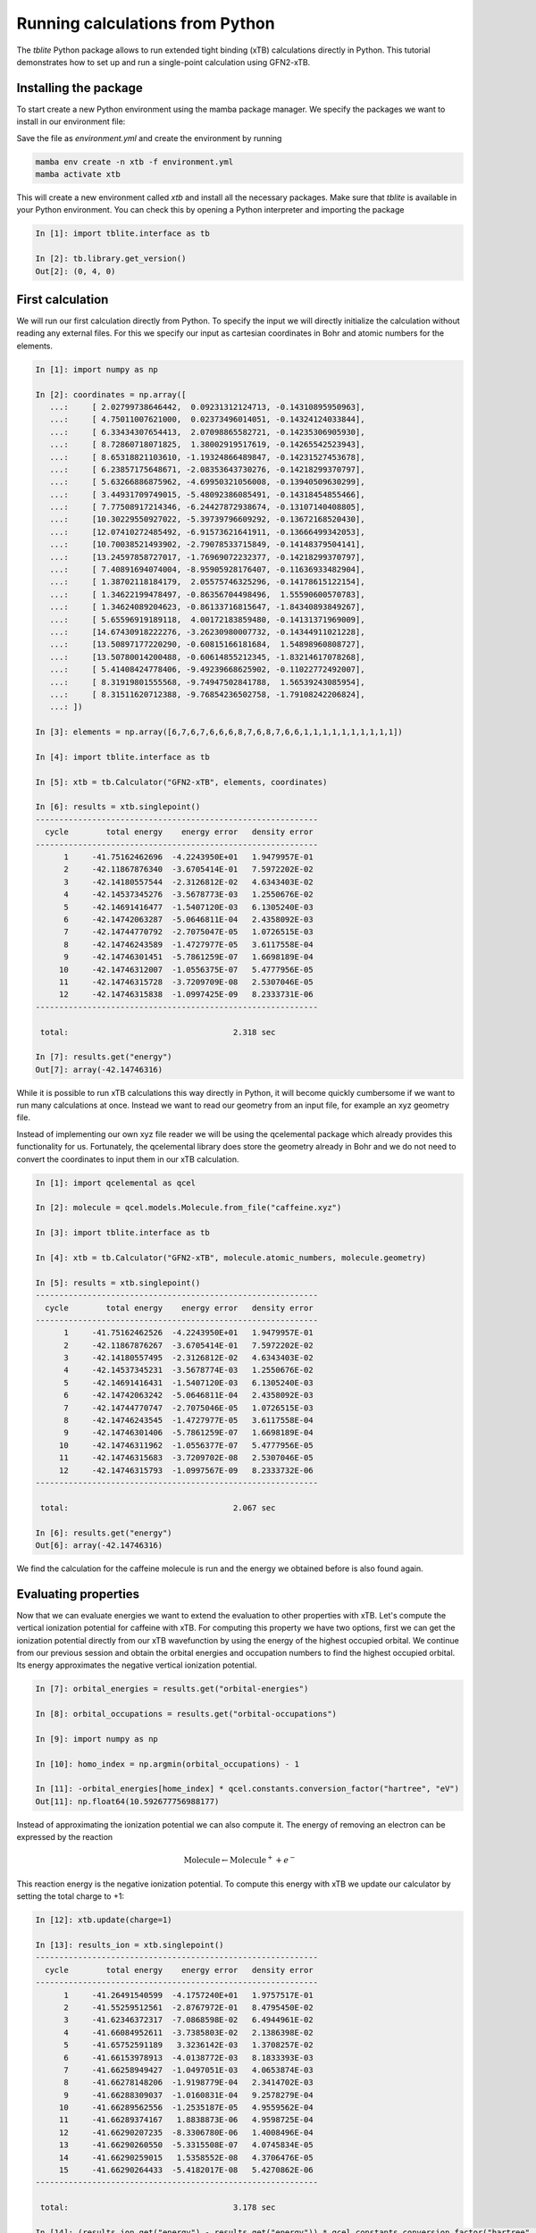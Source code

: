 Running calculations from Python
================================

The *tblite* Python package allows to run extended tight binding (xTB) calculations directly in Python.
This tutorial demonstrates how to set up and run a single-point calculation using GFN2-xTB.


Installing the package
----------------------

To start create a new Python environment using the mamba package manager.
We specify the packages we want to install in our environment file:

.. code-block:: yaml
   :caption: environment.yml

   name: xtb
   channels:
   - conda-forge
   dependencies:
   - tblite-python
   - qcelemental
   - polars

Save the file as *environment.yml* and create the environment by running

.. code-block:: bash

   mamba env create -n xtb -f environment.yml
   mamba activate xtb

This will create a new environment called *xtb* and install all the necessary packages.
Make sure that *tblite* is available in your Python environment.
You can check this by opening a Python interpreter and importing the package

.. code-block:: python

   In [1]: import tblite.interface as tb
   
   In [2]: tb.library.get_version()
   Out[2]: (0, 4, 0)


First calculation
-----------------

We will run our first calculation directly from Python.
To specify the input we will directly initialize the calculation without reading any external files.
For this we specify our input as cartesian coordinates in Bohr and atomic numbers for the elements.

.. code-block:: python

   In [1]: import numpy as np

   In [2]: coordinates = np.array([
      ...:     [ 2.02799738646442,  0.09231312124713, -0.14310895950963],
      ...:     [ 4.75011007621000,  0.02373496014051, -0.14324124033844],
      ...:     [ 6.33434307654413,  2.07098865582721, -0.14235306905930],
      ...:     [ 8.72860718071825,  1.38002919517619, -0.14265542523943],
      ...:     [ 8.65318821103610, -1.19324866489847, -0.14231527453678],
      ...:     [ 6.23857175648671, -2.08353643730276, -0.14218299370797],
      ...:     [ 5.63266886875962, -4.69950321056008, -0.13940509630299],
      ...:     [ 3.44931709749015, -5.48092386085491, -0.14318454855466],
      ...:     [ 7.77508917214346, -6.24427872938674, -0.13107140408805],
      ...:     [10.30229550927022, -5.39739796609292, -0.13672168520430],
      ...:     [12.07410272485492, -6.91573621641911, -0.13666499342053],
      ...:     [10.70038521493902, -2.79078533715849, -0.14148379504141],
      ...:     [13.24597858727017, -1.76969072232377, -0.14218299370797],
      ...:     [ 7.40891694074004, -8.95905928176407, -0.11636933482904],
      ...:     [ 1.38702118184179,  2.05575746325296, -0.14178615122154],
      ...:     [ 1.34622199478497, -0.86356704498496,  1.55590600570783],
      ...:     [ 1.34624089204623, -0.86133716815647, -1.84340893849267],
      ...:     [ 5.65596919189118,  4.00172183859480, -0.14131371969009],
      ...:     [14.67430918222276, -3.26230980007732, -0.14344911021228],
      ...:     [13.50897177220290, -0.60815166181684,  1.54898960808727],
      ...:     [13.50780014200488, -0.60614855212345, -1.83214617078268],
      ...:     [ 5.41408424778406, -9.49239668625902, -0.11022772492007],
      ...:     [ 8.31919801555568, -9.74947502841788,  1.56539243085954],
      ...:     [ 8.31511620712388, -9.76854236502758, -1.79108242206824],
      ...: ])

   In [3]: elements = np.array([6,7,6,7,6,6,6,8,7,6,8,7,6,6,1,1,1,1,1,1,1,1,1,1])

   In [4]: import tblite.interface as tb

   In [5]: xtb = tb.Calculator("GFN2-xTB", elements, coordinates)

   In [6]: results = xtb.singlepoint()
   ------------------------------------------------------------
     cycle        total energy    energy error   density error
   ------------------------------------------------------------
         1     -41.75162462696  -4.2243950E+01   1.9479957E-01
         2     -42.11867876340  -3.6705414E-01   7.5972202E-02
         3     -42.14180557544  -2.3126812E-02   4.6343403E-02
         4     -42.14537345276  -3.5678773E-03   1.2550676E-02
         5     -42.14691416477  -1.5407120E-03   6.1305240E-03
         6     -42.14742063287  -5.0646811E-04   2.4358092E-03
         7     -42.14744770792  -2.7075047E-05   1.0726515E-03
         8     -42.14746243589  -1.4727977E-05   3.6117558E-04
         9     -42.14746301451  -5.7861259E-07   1.6698189E-04
        10     -42.14746312007  -1.0556375E-07   5.4777956E-05
        11     -42.14746315728  -3.7209709E-08   2.5307046E-05
        12     -42.14746315838  -1.0997425E-09   8.2333731E-06
   ------------------------------------------------------------

    total:                                   2.318 sec

   In [7]: results.get("energy")
   Out[7]: array(-42.14746316)


While it is possible to run xTB calculations this way directly in Python, it will become quickly cumbersome if we want to run many calculations at once.
Instead we want to read our geometry from an input file, for example an xyz geometry file.

.. code-block:: none
   :caption: caffeine.xyz

   24

   C            1.07317        0.04885       -0.07573
   N            2.51365        0.01256       -0.07580
   C            3.35199        1.09592       -0.07533
   N            4.61898        0.73028       -0.07549
   C            4.57907       -0.63144       -0.07531
   C            3.30131       -1.10256       -0.07524
   C            2.98068       -2.48687       -0.07377
   O            1.82530       -2.90038       -0.07577
   N            4.11440       -3.30433       -0.06936
   C            5.45174       -2.85618       -0.07235
   O            6.38934       -3.65965       -0.07232
   N            5.66240       -1.47682       -0.07487
   C            7.00947       -0.93648       -0.07524
   C            3.92063       -4.74093       -0.06158
   H            0.73398        1.08786       -0.07503
   H            0.71239       -0.45698        0.82335
   H            0.71240       -0.45580       -0.97549
   H            2.99301        2.11762       -0.07478
   H            7.76531       -1.72634       -0.07591
   H            7.14864       -0.32182        0.81969
   H            7.14802       -0.32076       -0.96953
   H            2.86501       -5.02316       -0.05833
   H            4.40233       -5.15920        0.82837
   H            4.40017       -5.16929       -0.94780

Instead of implementing our own xyz file reader we will be using the qcelemental package which already provides this functionality for us.
Fortunately, the qcelemental library does store the geometry already in Bohr and we do not need to convert the coordinates to input them in our xTB calculation.

.. code-block:: python

   In [1]: import qcelemental as qcel

   In [2]: molecule = qcel.models.Molecule.from_file("caffeine.xyz")

   In [3]: import tblite.interface as tb

   In [4]: xtb = tb.Calculator("GFN2-xTB", molecule.atomic_numbers, molecule.geometry)

   In [5]: results = xtb.singlepoint()
   ------------------------------------------------------------
     cycle        total energy    energy error   density error
   ------------------------------------------------------------
         1     -41.75162462526  -4.2243950E+01   1.9479957E-01
         2     -42.11867876267  -3.6705414E-01   7.5972202E-02
         3     -42.14180557495  -2.3126812E-02   4.6343403E-02
         4     -42.14537345231  -3.5678774E-03   1.2550676E-02
         5     -42.14691416431  -1.5407120E-03   6.1305240E-03
         6     -42.14742063242  -5.0646811E-04   2.4358092E-03
         7     -42.14744770747  -2.7075046E-05   1.0726515E-03
         8     -42.14746243545  -1.4727977E-05   3.6117558E-04
         9     -42.14746301406  -5.7861259E-07   1.6698189E-04
        10     -42.14746311962  -1.0556377E-07   5.4777956E-05
        11     -42.14746315683  -3.7209702E-08   2.5307046E-05
        12     -42.14746315793  -1.0997567E-09   8.2333732E-06
   ------------------------------------------------------------
   
    total:                                   2.067 sec
   
   In [6]: results.get("energy")
   Out[6]: array(-42.14746316)

We find the calculation for the caffeine molecule is run and the energy we obtained before is also found again.


Evaluating properties
---------------------

Now that we can evaluate energies we want to extend the evaluation to other properties with xTB.
Let's compute the vertical ionization potential for caffeine with xTB.
For computing this property we have two options, first we can get the ionization potential directly from our xTB wavefunction by using the energy of the highest occupied orbital.
We continue from our previous session and obtain the orbital energies and occupation numbers to find the highest occupied orbital.
Its energy approximates the negative vertical ionization potential.

.. code-block:: python

   In [7]: orbital_energies = results.get("orbital-energies")

   In [8]: orbital_occupations = results.get("orbital-occupations")

   In [9]: import numpy as np

   In [10]: homo_index = np.argmin(orbital_occupations) - 1

   In [11]: -orbital_energies[home_index] * qcel.constants.conversion_factor("hartree", "eV")
   Out[11]: np.float64(10.592677756988177)


Instead of approximating the ionization potential we can also compute it.
The energy of removing an electron can be expressed by the reaction

.. math::

   \text{Molecule} \leftarrow \text{Molecule}^{+} + e^{-}

This reaction energy is the negative ionization potential.
To compute this energy with xTB we update our calculator by setting the total charge to +1:

.. code-block:: python

   In [12]: xtb.update(charge=1)

   In [13]: results_ion = xtb.singlepoint()
   ------------------------------------------------------------
     cycle        total energy    energy error   density error
   ------------------------------------------------------------
         1     -41.26491540599  -4.1757240E+01   1.9757517E-01
         2     -41.55259512561  -2.8767972E-01   8.4795450E-02
         3     -41.62346372317  -7.0868598E-02   6.4944961E-02
         4     -41.66084952611  -3.7385803E-02   2.1386398E-02
         5     -41.65752591189   3.3236142E-03   1.3708257E-02
         6     -41.66153978913  -4.0138772E-03   8.1833393E-03
         7     -41.66258949427  -1.0497051E-03   4.0653874E-03
         8     -41.66278148206  -1.9198779E-04   2.3414702E-03
         9     -41.66288309037  -1.0160831E-04   9.2578279E-04
        10     -41.66289562556  -1.2535187E-05   4.9559562E-04
        11     -41.66289374167   1.8838873E-06   4.9598725E-04
        12     -41.66290207235  -8.3306780E-06   1.4008496E-04
        13     -41.66290260550  -5.3315508E-07   4.0745834E-05
        14     -41.66290259015   1.5358552E-08   4.3706476E-05
        15     -41.66290264433  -5.4182017E-08   5.4270862E-06
   ------------------------------------------------------------
   
    total:                                   3.178 sec

   In [14]: (results_ion.get("energy") - results.get("energy")) * qcel.constants.conversion_factor("hartree", "eV")
   Out[14]: np.float64(13.185563185488823) 


We do find quite a difference in the calculated value and the approximated one.
Before we can use the ionization potential computed by xTB we should however correct for the self-interaction error using an empirical determined shift of 4.846V.
This shift should be applied for all ionization potentials computed with xTB.

.. tip::

   Since xTB is a semiempirical method it makes some approximations which result in a strong self-interaction for a free electron.
   This value can be computed exactly from the xTB parameters or determined empirically.
   For a full derivation checkout Ref. :footcite:`neugebauer2020`.


Fukui indices from partial charges
----------------------------------

While the molecular ionization potential is a great descriptor for the whole molecule, xTB also provides many properties which are atom resolved
Computing the Fukui index provides a simple descriptor for chemical reactivity which we can compute from the partial charges according to the following equations: 

.. math::

   f_\text{A}^{(+)} = q_\text{A}^{(0)} - q_\text{A}^{(-1)} \quad
   f_\text{A}^{(-)} = q_\text{A}^{(+1)} - q_\text{A}^{(0)} \quad
   f_\text{A}^{(0)} = \frac12 \left(q_\text{A}^{(+1)} - q_\text{A}^{(-1)}\right)

where we have the three Fukui indices computed from the partial charges of the neutral (0), cationic (+) and anionic (-) system.
To perform this calculation with xTB we go back to our computation environment and update our molecule to a negative total charge:

.. code-block:: python

   In [15]: xtb.update(charge=-1)
   
   In [16]: results_neg = xtb.singlepoint()
   ------------------------------------------------------------
     cycle        total energy    energy error   density error
   ------------------------------------------------------------
         1     -41.90273954376  -4.2395064E+01   1.8739068E-01
         2     -42.14847705596  -2.4573751E-01   9.6117213E-02
         3     -42.22375508217  -7.5278026E-02   7.0987678E-02
         4     -42.30265756019  -7.8902478E-02   3.4694875E-02
         5     -42.30270404731  -4.6487120E-05   2.2615887E-02
         6     -42.31014040726  -7.4363600E-03   1.1765251E-02
         7     -42.31193645170  -1.7960444E-03   3.5463976E-03
         8     -42.31192828337   8.1683241E-06   1.3330928E-03
         9     -42.31195331590  -2.5032523E-05   5.6195325E-04
        10     -42.31195526941  -1.9535110E-06   2.4623254E-04
        11     -42.31195551932  -2.4991225E-07   1.1604168E-04
        12     -42.31195568210  -1.6278454E-07   3.6907929E-05
        13     -42.31195568751  -5.4046154E-09   1.4924180E-05
   ------------------------------------------------------------
   
    total:                                   2.845 sec

   In [17]: import polars as pl

   In [18]: fukui = pl.DataFrame({
       ...:     "element": molecule.symbols,
       ...:     "f(+)": results.get("charges") - results_neg.get("charges"),
       ...:     "f(-)": results_ion.get("charges") - results.get("charges"),
       ...:     "f(0)": (results_ion.get("charges") - results_neg.get("charges"))/2,
       ...: })

   In [19]: fukui
   Out[19]: 
   shape: (24, 4)
   ┌─────────┬───────────┬───────────┬──────────┐
   │ element ┆ f(+)      ┆ f(-)      ┆ f(0)     │
   │ ---     ┆ ---       ┆ ---       ┆ ---      │
   │ str     ┆ f64       ┆ f64       ┆ f64      │
   ╞═════════╪═══════════╪═══════════╪══════════╡
   │ C       ┆ -0.029669 ┆ -0.025591 ┆ -0.02763 │
   │ N       ┆ 0.070509  ┆ 0.060968  ┆ 0.065738 │
   │ C       ┆ 0.054677  ┆ 0.025012  ┆ 0.039845 │
   │ N       ┆ 0.0796    ┆ 0.068182  ┆ 0.073891 │
   │ C       ┆ 0.036333  ┆ 0.020819  ┆ 0.028576 │
   │ …       ┆ …         ┆ …         ┆ …        │
   │ H       ┆ 0.03337   ┆ 0.067995  ┆ 0.050683 │
   │ H       ┆ 0.033354  ┆ 0.067899  ┆ 0.050627 │
   │ H       ┆ 0.02604   ┆ 0.031893  ┆ 0.028967 │
   │ H       ┆ 0.038735  ┆ 0.040089  ┆ 0.039412 │
   │ H       ┆ 0.038748  ┆ 0.040102  ┆ 0.039425 │
   └─────────┴───────────┴───────────┴──────────┘



Literature
----------

.. footbibliography::